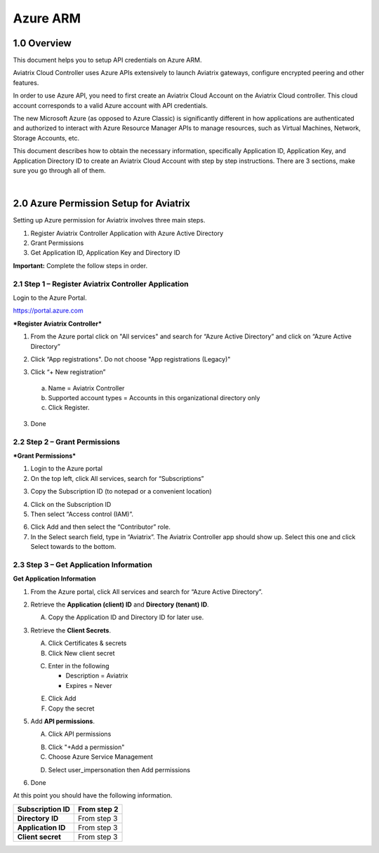 .. meta::
   :description: Aviatrix Cloud Account for Azure
   :keywords: Aviatrix account, Azure, Aviatrix Azure account credential, API credential

===========================================================
Azure ARM
===========================================================

1.0 Overview
=============

This document helps you to setup API credentials on Azure ARM. 
 
Aviatrix Cloud Controller uses Azure APIs extensively to launch Aviatrix
gateways, configure encrypted peering and other features.

In order to use Azure API, you need to first create an Aviatrix Cloud
Account on the Aviatrix Cloud controller. This cloud account corresponds
to a valid Azure account with API credentials.

The new Microsoft Azure (as opposed to Azure Classic) is significantly
different in how applications are authenticated and authorized to
interact with Azure Resource Manager APIs to manage resources, such as
Virtual Machines, Network, Storage Accounts, etc.

This document describes how to obtain the necessary information,
specifically Application ID, Application Key, and
Application Directory ID to create an Aviatrix Cloud Account with step by
step instructions. There are 3 sections, make sure you go through all of
them.

|


2.0 Azure Permission Setup for Aviatrix
========================================

Setting up Azure permission for Aviatrix involves three main steps.

1. Register Aviatrix Controller Application with Azure Active Directory

2. Grant Permissions

3. Get Application ID, Application Key and Directory
   ID

**Important:** Complete the follow steps in order.

2.1  Step 1 – Register Aviatrix Controller Application
-------------------------------------------------------

Login to the Azure Portal.

https://portal.azure.com

***Register Aviatrix Controller***

1. From the Azure portal click on "All services" and search for “Azure Active Directory” and click on “Azure Active Directory”

|Image01|

2. Click “App registrations".  Do not choose "App registrations (Legacy)"

|Image03|

3. Click “+ New registration”

|Image04|

   a. Name = Aviatrix Controller

   b. Supported account types = Accounts in this organizational directory only

   c. Click Register.

3. Done

2.2 Step 2 – Grant Permissions
-------------------------------


***Grant Permissions***

1. Login to the Azure portal

2. On the top left, click All services, search for “Subscriptions”

|Image11|

3. Copy the Subscription ID (to notepad or a convenient location)

|Image12|

4. Click on the Subscription ID

5. Then select “Access control (IAM)”.

|Image13|


6. Click Add and then select the “Contributor” role.


7. In the Select search field, type in “Aviatrix”. The Aviatrix Controller
   app should show up. Select this one and click Select towards to the
   bottom.

2.3 Step 3 – Get Application Information
-----------------------------------------

**Get Application Information**

1. From the Azure portal, click All services and search for “Azure Active Directory”.

   |Image01|

2. Retrieve the **Application (client) ID** and **Directory (tenant) ID**.
   
   A. Copy the Application ID and Directory ID for later use.  


3. Retrieve the **Client Secrets**.

   A. Click Certificates & secrets

   B. Click New client secret

   |Image06|


   |Image07|

   C. Enter in the following

      * Description = Aviatrix

      * Expires = Never

   E. Click Add

   F. Copy the secret

5. Add **API permissions**.

   A. Click API permissions

   |Image08|

   B. Click "+Add a permission"
   
   C. Choose Azure Service Management
   
   |Image09|

   D. Select user_impersonation then Add permissions
   
   |Image10|

6. Done

At this point you should have the following information.

+-----------------------------------+---------------+
| **Subscription ID**               | From step 2   |
+===================================+===============+
| **Directory** **ID**              | From step 3   |
+-----------------------------------+---------------+
| **Application ID**                | From step 3   |
+-----------------------------------+---------------+
| **Client secret**                 | From step 3   |
+-----------------------------------+---------------+


.. |image01| image:: AviatrixAccountForAzure_media/az-ad-01.PNG
   :width: 5.20313in
   :height: 1.50209in
.. |image02| image:: AviatrixAccountForAzure_media/az-ad-directory-id-02.PNG
   :width: 5.65600in
   :height: 2.39763in
.. |image03| image:: AviatrixAccountForAzure_media/az-ad-app-03.PNG
   :width: 6.98958in
   :height: 3.02083in
.. |image04| image:: AviatrixAccountForAzure_media/az-ad-app-create-04.PNG
   :width: 5.20313in
   :height: 1.50209in
.. |image05| image:: AviatrixAccountForAzure_media/az-ad-list-all-apps-05.PNG
   :width: 5.65600in
   :height: 2.39763in
.. |image06| image:: AviatrixAccountForAzure_media/az-ad-application-id-06.PNG
   :width: 6.98958in
   :height: 3.02083in
.. |image07| image:: AviatrixAccountForAzure_media/az-ad-app-keys-save-07.PNG
   :width: 5.20313in
   :height: 1.50209in
.. |image08| image:: AviatrixAccountForAzure_media/az-ad-app-permissions-add-08.PNG
   :width: 5.65600in
   :height: 2.39763in
.. |image09| image:: AviatrixAccountForAzure_media/az-ad-app-permissions-add-api-09.PNG
   :width: 6.98958in
   :height: 3.02083in
.. |image10| image:: AviatrixAccountForAzure_media/az-ad-app-permissions-api-set-10.PNG
   :width: 5.20313in
   :height: 1.50209in
.. |image11| image:: AviatrixAccountForAzure_media/az-ad-sub-role-11.PNG
   :width: 5.65600in
   :height: 2.39763in
.. |image12| image:: AviatrixAccountForAzure_media/az-ad-sub-list-12.PNG
   :width: 6.98958in
   :height: 3.02083in
.. |image13| image:: AviatrixAccountForAzure_media/az-ad-sub-contrib-13.PNG
   :width: 6.98958in
   :height: 3.02083in


.. add in the disqus tag

.. disqus::   
